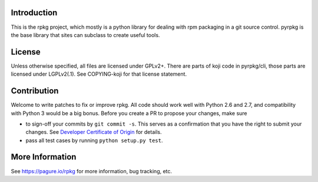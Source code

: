 Introduction
============

This is the rpkg project, which mostly is a python library for dealing with
rpm packaging in a git source control.  pyrpkg is the base library that sites
can subclass to create useful tools.

License
=======

Unless otherwise specified, all files are licensed under GPLv2+.
There are parts of koji code in pyrpkg/cli, those parts are licensed
under LGPLv2(.1).  See COPYING-koji for that license statement.

Contribution
============

Welcome to write patches to fix or improve rpkg. All code should work well with
Python 2.6 and 2.7, and compatibility with Python 3 would be a big bonus.
Before you create a PR to propose your changes, make sure

* to sign-off your commits by ``git commit -s``. This serves as a confirmation
  that you have the right to submit your changes. See `Developer Certificate of
  Origin`_ for details.

* pass all test cases by running ``python setup.py test``.

.. _Developer Certificate of Origin: https://developercertificate.org/

More Information
================

See https://pagure.io/rpkg for more information, bug tracking, etc.
